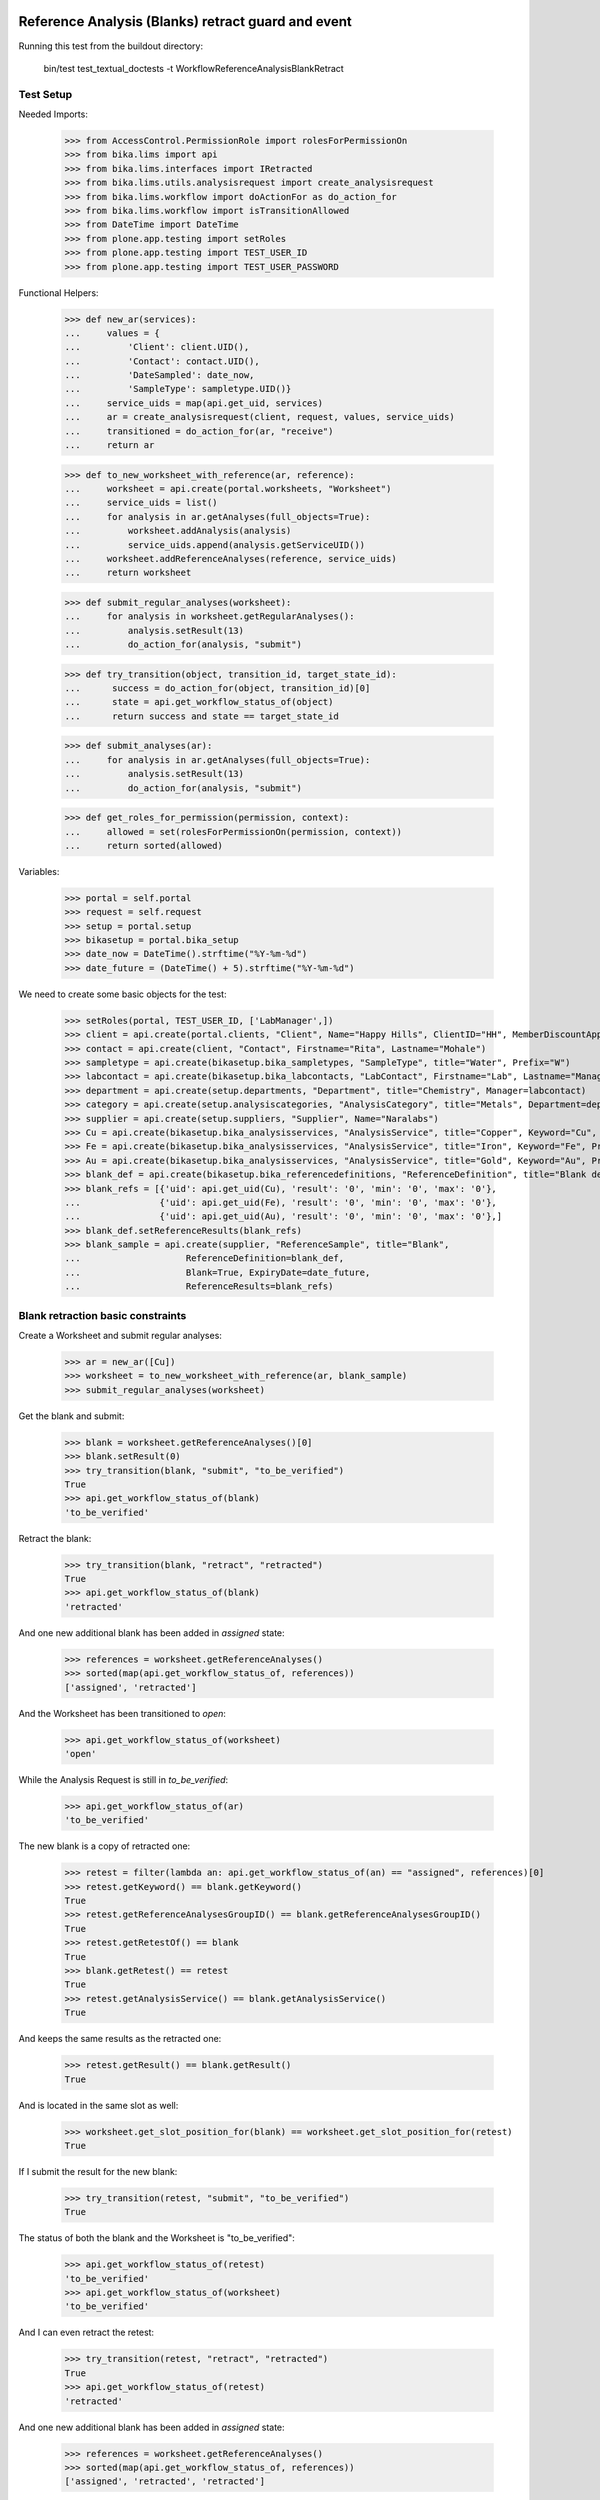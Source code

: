 Reference Analysis (Blanks) retract guard and event
---------------------------------------------------

Running this test from the buildout directory:

    bin/test test_textual_doctests -t WorkflowReferenceAnalysisBlankRetract


Test Setup
..........

Needed Imports:

    >>> from AccessControl.PermissionRole import rolesForPermissionOn
    >>> from bika.lims import api
    >>> from bika.lims.interfaces import IRetracted
    >>> from bika.lims.utils.analysisrequest import create_analysisrequest
    >>> from bika.lims.workflow import doActionFor as do_action_for
    >>> from bika.lims.workflow import isTransitionAllowed
    >>> from DateTime import DateTime
    >>> from plone.app.testing import setRoles
    >>> from plone.app.testing import TEST_USER_ID
    >>> from plone.app.testing import TEST_USER_PASSWORD

Functional Helpers:

    >>> def new_ar(services):
    ...     values = {
    ...         'Client': client.UID(),
    ...         'Contact': contact.UID(),
    ...         'DateSampled': date_now,
    ...         'SampleType': sampletype.UID()}
    ...     service_uids = map(api.get_uid, services)
    ...     ar = create_analysisrequest(client, request, values, service_uids)
    ...     transitioned = do_action_for(ar, "receive")
    ...     return ar

    >>> def to_new_worksheet_with_reference(ar, reference):
    ...     worksheet = api.create(portal.worksheets, "Worksheet")
    ...     service_uids = list()
    ...     for analysis in ar.getAnalyses(full_objects=True):
    ...         worksheet.addAnalysis(analysis)
    ...         service_uids.append(analysis.getServiceUID())
    ...     worksheet.addReferenceAnalyses(reference, service_uids)
    ...     return worksheet

    >>> def submit_regular_analyses(worksheet):
    ...     for analysis in worksheet.getRegularAnalyses():
    ...         analysis.setResult(13)
    ...         do_action_for(analysis, "submit")

    >>> def try_transition(object, transition_id, target_state_id):
    ...      success = do_action_for(object, transition_id)[0]
    ...      state = api.get_workflow_status_of(object)
    ...      return success and state == target_state_id

    >>> def submit_analyses(ar):
    ...     for analysis in ar.getAnalyses(full_objects=True):
    ...         analysis.setResult(13)
    ...         do_action_for(analysis, "submit")

    >>> def get_roles_for_permission(permission, context):
    ...     allowed = set(rolesForPermissionOn(permission, context))
    ...     return sorted(allowed)


Variables:

    >>> portal = self.portal
    >>> request = self.request
    >>> setup = portal.setup
    >>> bikasetup = portal.bika_setup
    >>> date_now = DateTime().strftime("%Y-%m-%d")
    >>> date_future = (DateTime() + 5).strftime("%Y-%m-%d")

We need to create some basic objects for the test:

    >>> setRoles(portal, TEST_USER_ID, ['LabManager',])
    >>> client = api.create(portal.clients, "Client", Name="Happy Hills", ClientID="HH", MemberDiscountApplies=True)
    >>> contact = api.create(client, "Contact", Firstname="Rita", Lastname="Mohale")
    >>> sampletype = api.create(bikasetup.bika_sampletypes, "SampleType", title="Water", Prefix="W")
    >>> labcontact = api.create(bikasetup.bika_labcontacts, "LabContact", Firstname="Lab", Lastname="Manager")
    >>> department = api.create(setup.departments, "Department", title="Chemistry", Manager=labcontact)
    >>> category = api.create(setup.analysiscategories, "AnalysisCategory", title="Metals", Department=department)
    >>> supplier = api.create(setup.suppliers, "Supplier", Name="Naralabs")
    >>> Cu = api.create(bikasetup.bika_analysisservices, "AnalysisService", title="Copper", Keyword="Cu", Price="15", Category=category.UID(), Accredited=True)
    >>> Fe = api.create(bikasetup.bika_analysisservices, "AnalysisService", title="Iron", Keyword="Fe", Price="10", Category=category.UID())
    >>> Au = api.create(bikasetup.bika_analysisservices, "AnalysisService", title="Gold", Keyword="Au", Price="20", Category=category.UID())
    >>> blank_def = api.create(bikasetup.bika_referencedefinitions, "ReferenceDefinition", title="Blank definition", Blank=True)
    >>> blank_refs = [{'uid': api.get_uid(Cu), 'result': '0', 'min': '0', 'max': '0'},
    ...               {'uid': api.get_uid(Fe), 'result': '0', 'min': '0', 'max': '0'},
    ...               {'uid': api.get_uid(Au), 'result': '0', 'min': '0', 'max': '0'},]
    >>> blank_def.setReferenceResults(blank_refs)
    >>> blank_sample = api.create(supplier, "ReferenceSample", title="Blank",
    ...                    ReferenceDefinition=blank_def,
    ...                    Blank=True, ExpiryDate=date_future,
    ...                    ReferenceResults=blank_refs)


Blank retraction basic constraints
..................................

Create a Worksheet and submit regular analyses:

    >>> ar = new_ar([Cu])
    >>> worksheet = to_new_worksheet_with_reference(ar, blank_sample)
    >>> submit_regular_analyses(worksheet)

Get the blank and submit:

    >>> blank = worksheet.getReferenceAnalyses()[0]
    >>> blank.setResult(0)
    >>> try_transition(blank, "submit", "to_be_verified")
    True
    >>> api.get_workflow_status_of(blank)
    'to_be_verified'

Retract the blank:

    >>> try_transition(blank, "retract", "retracted")
    True
    >>> api.get_workflow_status_of(blank)
    'retracted'

And one new additional blank has been added in `assigned` state:

    >>> references = worksheet.getReferenceAnalyses()
    >>> sorted(map(api.get_workflow_status_of, references))
    ['assigned', 'retracted']

And the Worksheet has been transitioned to `open`:

    >>> api.get_workflow_status_of(worksheet)
    'open'

While the Analysis Request is still in `to_be_verified`:

    >>> api.get_workflow_status_of(ar)
    'to_be_verified'

The new blank is a copy of retracted one:

    >>> retest = filter(lambda an: api.get_workflow_status_of(an) == "assigned", references)[0]
    >>> retest.getKeyword() == blank.getKeyword()
    True
    >>> retest.getReferenceAnalysesGroupID() == blank.getReferenceAnalysesGroupID()
    True
    >>> retest.getRetestOf() == blank
    True
    >>> blank.getRetest() == retest
    True
    >>> retest.getAnalysisService() == blank.getAnalysisService()
    True

And keeps the same results as the retracted one:

    >>> retest.getResult() == blank.getResult()
    True

And is located in the same slot as well:

    >>> worksheet.get_slot_position_for(blank) == worksheet.get_slot_position_for(retest)
    True

If I submit the result for the new blank:

    >>> try_transition(retest, "submit", "to_be_verified")
    True

The status of both the blank and the Worksheet is "to_be_verified":

    >>> api.get_workflow_status_of(retest)
    'to_be_verified'
    >>> api.get_workflow_status_of(worksheet)
    'to_be_verified'

And I can even retract the retest:

    >>> try_transition(retest, "retract", "retracted")
    True
    >>> api.get_workflow_status_of(retest)
    'retracted'

And one new additional blank has been added in `assigned` state:

    >>> references = worksheet.getReferenceAnalyses()
    >>> sorted(map(api.get_workflow_status_of, references))
    ['assigned', 'retracted', 'retracted']

And the Worksheet has been transitioned to `open`:

    >>> api.get_workflow_status_of(worksheet)
    'open'

Retract transition when a duplicate from same Reference Sample is added
-----------------------------------------------------------------------

When analyses from same Reference Sample are added in a worksheet, the
worksheet allocates different slots for them, although each of the slots keeps
the container the blank belongs to (in this case the same Reference Sample).
Hence, when retracting a reference analysis, the retest must be added in the
same position as the original, regardless of how many blanks from same
reference sample exist.
Further information: https://github.com/senaite/senaite.core/pull/1179

Create an Analysis Request:

    >>> ar = new_ar([Cu])
    >>> worksheet = api.create(portal.worksheets, "Worksheet")
    ... for analysis in ar.getAnalyses(full_objects=True):
    ...     worksheet.addAnalysis(analysis)

Add same reference sample twice:

    >>> blank_1 = worksheet.addReferenceAnalyses(blank_sample, [api.get_uid(Cu)])[0]
    >>> blank_2 = worksheet.addReferenceAnalyses(blank_sample, [api.get_uid(Cu)])[0]
    >>> blank_1 != blank_2
    True

Get the reference analyses positions:

    >>> blank_1_pos = worksheet.get_slot_position_for(blank_1)
    >>> blank_1_pos
    1
    >>> blank_2_pos = worksheet.get_slot_position_for(blank_2)
    >>> blank_2_pos
    2

Submit both:

    >>> blank_1.setResult(12)
    >>> blank_2.setResult(13)
    >>> try_transition(blank_1, "submit", "to_be_verified")
    True
    >>> try_transition(blank_2, "submit", "to_be_verified")
    True

Retract the first blank. The retest has been added in same slot:

    >>> try_transition(blank_1, "retract", "retracted")
    True
    >>> retest_1 = blank_1.getRetest()
    >>> worksheet.get_slot_position_for(retest_1)
    1

And the same if we retract the second blank analysis:

    >>> try_transition(blank_2, "retract", "retracted")
    True
    >>> retest_2 = blank_2.getRetest()
    >>> worksheet.get_slot_position_for(retest_2)
    2

IRetracted interface is provided by retracted blanks
....................................................

When retracted, blank analyses are marked with the `IRetracted` interface:

    >>> sample = new_ar([Cu])
    >>> worksheet = to_new_worksheet_with_reference(sample, blank_sample)
    >>> blank = worksheet.getReferenceAnalyses()[0]
    >>> blank.setResult(12)
    >>> success = do_action_for(blank, "submit")
    >>> IRetracted.providedBy(blank)
    False

    >>> success = do_action_for(blank, "retract")
    >>> IRetracted.providedBy(blank)
    True

But the retest does not provide `IRetracted`:

    >>> retest = blank.getRetest()
    >>> IRetracted.providedBy(retest)
    False
